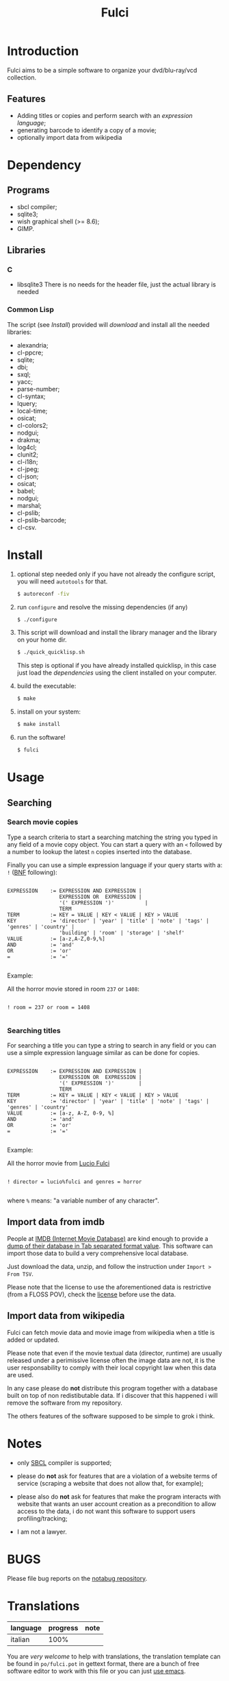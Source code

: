 #+OPTIONS: html-postamble:nil html-preamble:nil
#+AUTHOR:
#+TITLE: Fulci

* Introduction

  Fulci aims to  be  a  simple software  to  organize  your dvd/blu-ray/vcd
  collection.

** Features

- Adding titles or copies and perform search with an
  [[Searching][expression language]];
- generating barcode to identify a copy of a movie;
- optionally import data from wikipedia

* Dependency

** Programs

   - sbcl compiler;
   - sqlite3;
   - wish graphical shell (>= 8.6);
   - GIMP.

** Libraries

*** C

    - libsqlite3
      There is no needs for the header file, just the actual library is needed

*** Common Lisp

    The script  (see [[Install]])  provided will [[Privacy][download]]  and install
    all the needed libraries:

    - alexandria;
    - cl-ppcre;
    - sqlite;
    - dbi;
    - sxql;
    - yacc;
    - parse-number;
    - cl-syntax;
    - lquery;
    - local-time;
    - osicat;
    - cl-colors2;
    - nodgui;
    - drakma;
    - log4cl;
    - clunit2;
    - cl-i18n;
    - cl-jpeg;
    - cl-json;
    - osicat;
    - babel;
    - nodgui;
    - marshal;
    - cl-pslib;
    - cl-pslib-barcode;
    - cl-csv.

* Install

  1. optional step needed only if  you have not already the configure script,
     you will need ~autotools~ for that.

     #+BEGIN_SRC sh
     $ autoreconf -fiv
     #+END_SRC

  2. run ~configure~ and resolve the missing dependencies (if any)

     #+BEGIN_SRC sh
     $ ./configure
     #+END_SRC

  3. This script will download and install the library manager and the
     library on your home dir.

     #+BEGIN_SRC sh
     $ ./quick_quicklisp.sh
     #+END_SRC

     This step is optional if you have already installed quicklisp, in
     this case just  load the [[Common Lisp][dependencies]]
     using  the client installed on your computer.

  4. build the executable:

     #+BEGIN_SRC sh
     $ make
     #+END_SRC

  5. install on your system:

     #+BEGIN_SRC sh
     $ make install
     #+END_SRC

  6. run the software!

     #+BEGIN_SRC sh
     $ fulci
     #+END_SRC

* Usage

** Searching

*** Search movie copies

Type a search  criteria to start a searching matching the string you typed in any
field of a  movie copy object.  You can start  a query with an ~<~  followed by a
number to lookup the latest ~n~ copies inserted into the database.

Finally you can use a simple  expression language if your query starts
with a: ~!~ ([[https://en.wikipedia.org/wiki/Backus%E2%80%93Naur_form][BNF]]
following):

#+BEGIN_SRC text

EXPRESSION    := EXPRESSION AND EXPRESSION |
                 EXPRESSION OR  EXPRESSION |
                 '(' EXPRESSION ')'          |
                 TERM
TERM          := KEY = VALUE | KEY < VALUE | KEY > VALUE
KEY           := 'director' | 'year' | 'title' | 'note' | 'tags' | 'genres' | 'country' |
                 'building' | 'room' | 'storage' | 'shelf'
VALUE         := [a-z,A-Z,0-9,%]
AND           := 'and'
OR            := 'or'
=             := '='

#+END_SRC

Example:

All the horror movie stored in room ~237~ or ~1408~:

#+BEGIN_SRC text

! room = 237 or room = 1408

#+END_SRC

*** Searching titles

For searching a title you can type a string to search in any field or you
can  use a  simple  expression language  similar as  can  be done  for
copies.

#+BEGIN_SRC text

 EXPRESSION    := EXPRESSION AND EXPRESSION |
                  EXPRESSION OR  EXPRESSION |
                  '(' EXPRESSION ')'        |
                  TERM
 TERM          := KEY = VALUE | KEY < VALUE | KEY > VALUE
 KEY           := 'director' | 'year' | 'title' | 'note' | 'tags' | 'genres' | 'country'
 VALUE         := [a-z, A-Z, 0-9, %]
 AND           := 'and'
 OR            := 'or'
 =             := '='

#+END_SRC

Example:

All the horror movie from [[https://en.wikipedia.org/wiki/Lucio_Fulci][Lucio Fulci]]

#+BEGIN_SRC text

! director = lucio%fulci and genres = horror

#+END_SRC

where ~%~ means: "a variable number of any character".

** Import data from imdb

People  at [[https://www.imdb.com/][IMDB  (Internet Movie  Database)]]
are kind  enough to provide a
[[https://datasets.imdbws.com/][dump of their database  in Tab  separated format  value]].
This  software can  import those  data to  build a  very comprehensive
local database.

Just  download  the data,  unzip,  and  follow the  instruction  under
~Import > From TSV~.

Please  note  that the  license  to  use  the aforementioned  data  is
restrictive      (from      a      FLOSS     POV),      check      the
[[https://www.imdb.com/interfaces/][license]] before use the data.

** Import data from wikipedia

Fulci can fetch movie data and movie image from wikipedia when a title
is added or updated.

Please note  that even if  the movie textual data  (director, runtime)
are usually released under a  perimissive license often the image data
are not,  it is  the user  responsability to  comply with  their local
copyright law when this data are used.

In any  case please do *not*  distribute this program together  with a
database built on  top of non redistibutable data. If  i discover that
this happened i will remove the software from my repository.

The others  features of the software  supposed to be simple  to grok i
think.

* Notes

- only [[http://sbcl.org/][SBCL]] compiler is supported;

- please do *not*  ask for features that are a  violation of a website
  terms of service  (scraping a website that does not  allow that, for
  example);

- please  also  do  *not*  ask  for features  that  make  the  program
  interacts  with website  that wants  an user  account creation  as a
  precondition  to allow  access  to  the data,  i  do  not want  this
  software to support users profiling/tracking;

- I am not a lawyer.

* BUGS

  Please file bug reports on  the
  [[https://notabug.org/cage/fulci/][notabug repository]].

* Translations

| language | progress | note |
|----------+----------+------|
| italian  |     100% |      |

You are [[Contributing][very welcome]]  to help with translations, the
translation template can be found in ~po/fulci.pot~ in gettext format,
there are a  bunch of free software  editor to work with  this file or
you can just
[[https://www.gnu.org/software/gettext/manual/html_node/PO-Mode.html][use emacs]].

* License

  This program is released under  GNU General Public license version 3
  or later (see COPYING file).

  The  program  use data  and  code  from  other sources,  please  see
  LICENSES.org for credits.

  Although  any efforts  has  been  put to  make  the  list of  credits
  exhaustive,  errors are  always possible.  Please send  correction to
  cage-dev at twistfold dot it.

* Privacy

  This  software  does  collect  nothing from  its  users  in  places
  different from their local computer.

  But  it *does*  start some  https connections  to the  Wikipedia
  servers; this feature is totally  optional and started only after an
  explicit user action. However if you plan to use this feature please check the
  [[https://meta.wikimedia.org/wiki/Privacy_policy][Wikipedia  privacy  policy]]
  before.

  Moreover     launching     ~quick_quicklisp.sh~     will     contact
  [[https://www.quicklisp.org/]],               check              the
  [[https://beta.quicklisp.org/quicklisp.lisp][quicklisp sources]] for
  details.

* Contributing

  Any help  is appreciated. If  you intend to contribute  please point
  your  browser to  the
  [[https://notabug.org/cage/fulci/issues][issue  tracker]] or file a
  [[https://notabug.org/cage/fulci/pulls][pull request]].

* NO WARRANTY

  fulci: a program to organize your movies collection
  Copyright (C) 2019  cage

  This program is free software: you can redistribute it and/or modify
  it under the terms of the GNU General Public License as published by
  the Free Software Foundation, either version 3 of the License, or
  (at your option) any later version.

  This program is distributed in the hope that it will be useful,
  but WITHOUT ANY WARRANTY; without even the implied warranty of
  MERCHANTABILITY or FITNESS FOR A PARTICULAR PURPOSE.  See the
  GNU General Public License for more details.

  You should have received a copy of the GNU General Public License
  along with this program.
  If not, see [[http://www.gnu.org/licenses/][http://www.gnu.org/licenses/]].
